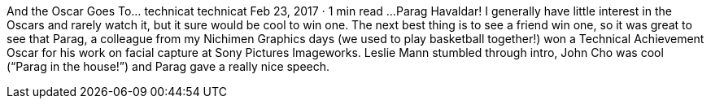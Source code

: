 And the Oscar Goes To…
technicat
technicat
Feb 23, 2017 · 1 min read
…Parag Havaldar! I generally have little interest in the Oscars and rarely watch it, but it sure would be cool to win one. The next best thing is to see a friend win one, so it was great to see that Parag, a colleague from my Nichimen Graphics days (we used to play basketball together!) won a Technical Achievement Oscar for his work on facial capture at Sony Pictures Imageworks. Leslie Mann stumbled through intro, John Cho was cool (“Parag in the house!”) and Parag gave a really nice speech.
